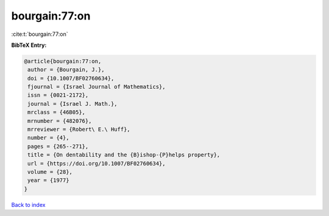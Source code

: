 bourgain:77:on
==============

:cite:t:`bourgain:77:on`

**BibTeX Entry:**

.. code-block:: bibtex

   @article{bourgain:77:on,
    author = {Bourgain, J.},
    doi = {10.1007/BF02760634},
    fjournal = {Israel Journal of Mathematics},
    issn = {0021-2172},
    journal = {Israel J. Math.},
    mrclass = {46B05},
    mrnumber = {482076},
    mrreviewer = {Robert\ E.\ Huff},
    number = {4},
    pages = {265--271},
    title = {On dentability and the {B}ishop-{P}helps property},
    url = {https://doi.org/10.1007/BF02760634},
    volume = {28},
    year = {1977}
   }

`Back to index <../By-Cite-Keys.rst>`_
